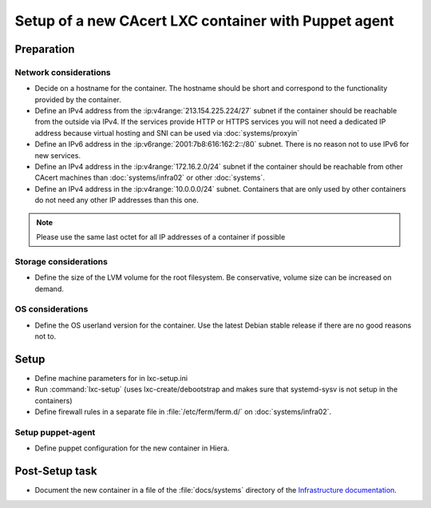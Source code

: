 =====================================================
Setup of a new CAcert LXC container with Puppet agent
=====================================================

Preparation
===========

Network considerations
----------------------

- Decide on a hostname for the container. The hostname should be short and
  correspond to the functionality provided by the container.
- Define an IPv4 address from the :ip:v4range:`213.154.225.224/27` subnet if
  the container should be reachable from the outside via IPv4. If the services
  provide HTTP or HTTPS services you will not need a dedicated IP address
  because virtual hosting and SNI can be used via :doc:`systems/proxyin`
- Define an IPv6 address in the :ip:v6range:`2001:7b8:616:162:2::/80` subnet.
  There is no reason not to use IPv6 for new services.
- Define an IPv4 address in the :ip:v4range:`172.16.2.0/24` subnet if the
  container should be reachable from other CAcert machines than
  :doc:`systems/infra02` or other :doc:`systems`.
- Define an IPv4 address in the :ip:v4range:`10.0.0.0/24` subnet. Containers
  that are only used by other containers do not need any other IP addresses
  than this one.

.. note::

   Please use the same last octet for all IP addresses of a container if
   possible

Storage considerations
----------------------

- Define the size of the LVM volume for the root filesystem. Be conservative,
  volume size can be increased on demand.

OS considerations
-----------------

- Define the OS userland version for the container. Use the latest Debian
  stable release if there are no good reasons not to.

Setup
=====

- Define machine parameters for in lxc-setup.ini
- Run :command:`lxc-setup` (uses lxc-create/debootstrap and makes sure that
  systemd-sysv is not setup in the containers)
- Define firewall rules in a separate file in :file:`/etc/ferm/ferm.d/` on
  :doc:`systems/infra02`.

Setup puppet-agent
------------------

.. todo:: describe puppet setup

- Define puppet configuration for the new container in Hiera.

Post-Setup task
===============

- Document the new container in a file of the :file:`docs/systems` directory of
  the `Infrastructure documentation
  <https://git.cacert.org/gitweb/?p=cacert-infradocs.git;a=tree;f=docs/systems>`_.
